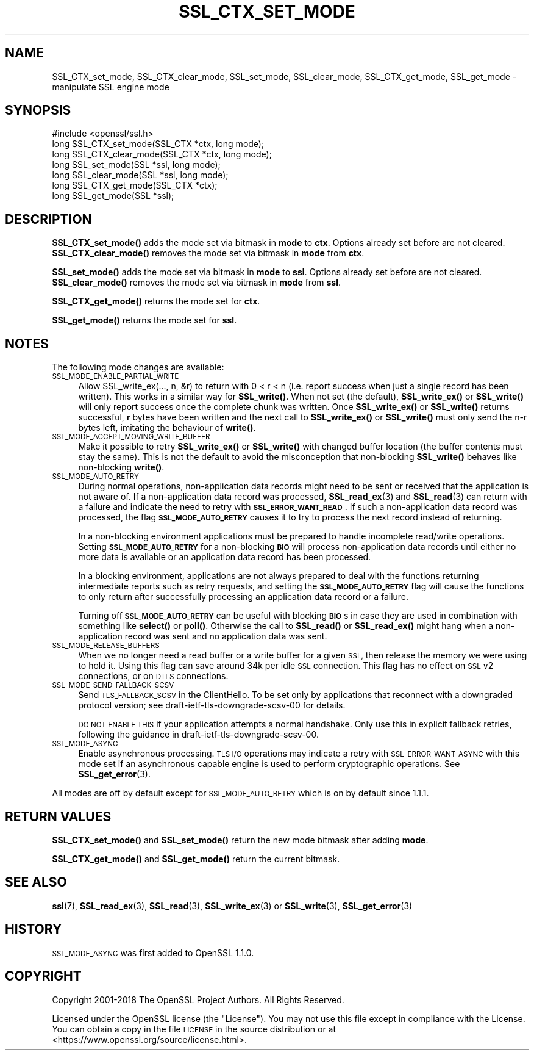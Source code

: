 .\" Automatically generated by Pod::Man 4.10 (Pod::Simple 3.35)
.\"
.\" Standard preamble:
.\" ========================================================================
.de Sp \" Vertical space (when we can't use .PP)
.if t .sp .5v
.if n .sp
..
.de Vb \" Begin verbatim text
.ft CW
.nf
.ne \\$1
..
.de Ve \" End verbatim text
.ft R
.fi
..
.\" Set up some character translations and predefined strings.  \*(-- will
.\" give an unbreakable dash, \*(PI will give pi, \*(L" will give a left
.\" double quote, and \*(R" will give a right double quote.  \*(C+ will
.\" give a nicer C++.  Capital omega is used to do unbreakable dashes and
.\" therefore won't be available.  \*(C` and \*(C' expand to `' in nroff,
.\" nothing in troff, for use with C<>.
.tr \(*W-
.ds C+ C\v'-.1v'\h'-1p'\s-2+\h'-1p'+\s0\v'.1v'\h'-1p'
.ie n \{\
.    ds -- \(*W-
.    ds PI pi
.    if (\n(.H=4u)&(1m=24u) .ds -- \(*W\h'-12u'\(*W\h'-12u'-\" diablo 10 pitch
.    if (\n(.H=4u)&(1m=20u) .ds -- \(*W\h'-12u'\(*W\h'-8u'-\"  diablo 12 pitch
.    ds L" ""
.    ds R" ""
.    ds C` ""
.    ds C' ""
'br\}
.el\{\
.    ds -- \|\(em\|
.    ds PI \(*p
.    ds L" ``
.    ds R" ''
.    ds C`
.    ds C'
'br\}
.\"
.\" Escape single quotes in literal strings from groff's Unicode transform.
.ie \n(.g .ds Aq \(aq
.el       .ds Aq '
.\"
.\" If the F register is >0, we'll generate index entries on stderr for
.\" titles (.TH), headers (.SH), subsections (.SS), items (.Ip), and index
.\" entries marked with X<> in POD.  Of course, you'll have to process the
.\" output yourself in some meaningful fashion.
.\"
.\" Avoid warning from groff about undefined register 'F'.
.de IX
..
.nr rF 0
.if \n(.g .if rF .nr rF 1
.if (\n(rF:(\n(.g==0)) \{\
.    if \nF \{\
.        de IX
.        tm Index:\\$1\t\\n%\t"\\$2"
..
.        if !\nF==2 \{\
.            nr % 0
.            nr F 2
.        \}
.    \}
.\}
.rr rF
.\"
.\" Accent mark definitions (@(#)ms.acc 1.5 88/02/08 SMI; from UCB 4.2).
.\" Fear.  Run.  Save yourself.  No user-serviceable parts.
.    \" fudge factors for nroff and troff
.if n \{\
.    ds #H 0
.    ds #V .8m
.    ds #F .3m
.    ds #[ \f1
.    ds #] \fP
.\}
.if t \{\
.    ds #H ((1u-(\\\\n(.fu%2u))*.13m)
.    ds #V .6m
.    ds #F 0
.    ds #[ \&
.    ds #] \&
.\}
.    \" simple accents for nroff and troff
.if n \{\
.    ds ' \&
.    ds ` \&
.    ds ^ \&
.    ds , \&
.    ds ~ ~
.    ds /
.\}
.if t \{\
.    ds ' \\k:\h'-(\\n(.wu*8/10-\*(#H)'\'\h"|\\n:u"
.    ds ` \\k:\h'-(\\n(.wu*8/10-\*(#H)'\`\h'|\\n:u'
.    ds ^ \\k:\h'-(\\n(.wu*10/11-\*(#H)'^\h'|\\n:u'
.    ds , \\k:\h'-(\\n(.wu*8/10)',\h'|\\n:u'
.    ds ~ \\k:\h'-(\\n(.wu-\*(#H-.1m)'~\h'|\\n:u'
.    ds / \\k:\h'-(\\n(.wu*8/10-\*(#H)'\z\(sl\h'|\\n:u'
.\}
.    \" troff and (daisy-wheel) nroff accents
.ds : \\k:\h'-(\\n(.wu*8/10-\*(#H+.1m+\*(#F)'\v'-\*(#V'\z.\h'.2m+\*(#F'.\h'|\\n:u'\v'\*(#V'
.ds 8 \h'\*(#H'\(*b\h'-\*(#H'
.ds o \\k:\h'-(\\n(.wu+\w'\(de'u-\*(#H)/2u'\v'-.3n'\*(#[\z\(de\v'.3n'\h'|\\n:u'\*(#]
.ds d- \h'\*(#H'\(pd\h'-\w'~'u'\v'-.25m'\f2\(hy\fP\v'.25m'\h'-\*(#H'
.ds D- D\\k:\h'-\w'D'u'\v'-.11m'\z\(hy\v'.11m'\h'|\\n:u'
.ds th \*(#[\v'.3m'\s+1I\s-1\v'-.3m'\h'-(\w'I'u*2/3)'\s-1o\s+1\*(#]
.ds Th \*(#[\s+2I\s-2\h'-\w'I'u*3/5'\v'-.3m'o\v'.3m'\*(#]
.ds ae a\h'-(\w'a'u*4/10)'e
.ds Ae A\h'-(\w'A'u*4/10)'E
.    \" corrections for vroff
.if v .ds ~ \\k:\h'-(\\n(.wu*9/10-\*(#H)'\s-2\u~\d\s+2\h'|\\n:u'
.if v .ds ^ \\k:\h'-(\\n(.wu*10/11-\*(#H)'\v'-.4m'^\v'.4m'\h'|\\n:u'
.    \" for low resolution devices (crt and lpr)
.if \n(.H>23 .if \n(.V>19 \
\{\
.    ds : e
.    ds 8 ss
.    ds o a
.    ds d- d\h'-1'\(ga
.    ds D- D\h'-1'\(hy
.    ds th \o'bp'
.    ds Th \o'LP'
.    ds ae ae
.    ds Ae AE
.\}
.rm #[ #] #H #V #F C
.\" ========================================================================
.\"
.IX Title "SSL_CTX_SET_MODE 3"
.TH SSL_CTX_SET_MODE 3 "2018-09-11" "1.1.1" "OpenSSL"
.\" For nroff, turn off justification.  Always turn off hyphenation; it makes
.\" way too many mistakes in technical documents.
.if n .ad l
.nh
.SH "NAME"
SSL_CTX_set_mode, SSL_CTX_clear_mode, SSL_set_mode, SSL_clear_mode, SSL_CTX_get_mode, SSL_get_mode \- manipulate SSL engine mode
.SH "SYNOPSIS"
.IX Header "SYNOPSIS"
.Vb 1
\& #include <openssl/ssl.h>
\&
\& long SSL_CTX_set_mode(SSL_CTX *ctx, long mode);
\& long SSL_CTX_clear_mode(SSL_CTX *ctx, long mode);
\& long SSL_set_mode(SSL *ssl, long mode);
\& long SSL_clear_mode(SSL *ssl, long mode);
\&
\& long SSL_CTX_get_mode(SSL_CTX *ctx);
\& long SSL_get_mode(SSL *ssl);
.Ve
.SH "DESCRIPTION"
.IX Header "DESCRIPTION"
\&\fBSSL_CTX_set_mode()\fR adds the mode set via bitmask in \fBmode\fR to \fBctx\fR.
Options already set before are not cleared.
\&\fBSSL_CTX_clear_mode()\fR removes the mode set via bitmask in \fBmode\fR from \fBctx\fR.
.PP
\&\fBSSL_set_mode()\fR adds the mode set via bitmask in \fBmode\fR to \fBssl\fR.
Options already set before are not cleared.
\&\fBSSL_clear_mode()\fR removes the mode set via bitmask in \fBmode\fR from \fBssl\fR.
.PP
\&\fBSSL_CTX_get_mode()\fR returns the mode set for \fBctx\fR.
.PP
\&\fBSSL_get_mode()\fR returns the mode set for \fBssl\fR.
.SH "NOTES"
.IX Header "NOTES"
The following mode changes are available:
.IP "\s-1SSL_MODE_ENABLE_PARTIAL_WRITE\s0" 4
.IX Item "SSL_MODE_ENABLE_PARTIAL_WRITE"
Allow SSL_write_ex(..., n, &r) to return with 0 < r < n (i.e. report success
when just a single record has been written). This works in a similar way for
\&\fBSSL_write()\fR. When not set (the default), \fBSSL_write_ex()\fR or \fBSSL_write()\fR will only
report success once the complete chunk was written. Once \fBSSL_write_ex()\fR or
\&\fBSSL_write()\fR returns successful, \fBr\fR bytes have been written and the next call
to \fBSSL_write_ex()\fR or \fBSSL_write()\fR must only send the n\-r bytes left, imitating
the behaviour of \fBwrite()\fR.
.IP "\s-1SSL_MODE_ACCEPT_MOVING_WRITE_BUFFER\s0" 4
.IX Item "SSL_MODE_ACCEPT_MOVING_WRITE_BUFFER"
Make it possible to retry \fBSSL_write_ex()\fR or \fBSSL_write()\fR with changed buffer
location (the buffer contents must stay the same). This is not the default to
avoid the misconception that non-blocking \fBSSL_write()\fR behaves like
non-blocking \fBwrite()\fR.
.IP "\s-1SSL_MODE_AUTO_RETRY\s0" 4
.IX Item "SSL_MODE_AUTO_RETRY"
During normal operations, non-application data records might need to be sent or
received that the application is not aware of.
If a non-application data record was processed,
\&\fBSSL_read_ex\fR\|(3) and \fBSSL_read\fR\|(3) can return with a failure and indicate the
need to retry with \fB\s-1SSL_ERROR_WANT_READ\s0\fR.
If such a non-application data record was processed, the flag
\&\fB\s-1SSL_MODE_AUTO_RETRY\s0\fR causes it to try to process the next record instead of
returning.
.Sp
In a non-blocking environment applications must be prepared to handle
incomplete read/write operations.
Setting \fB\s-1SSL_MODE_AUTO_RETRY\s0\fR for a non-blocking \fB\s-1BIO\s0\fR will process
non-application data records until either no more data is available or
an application data record has been processed.
.Sp
In a blocking environment, applications are not always prepared to
deal with the functions returning intermediate reports such as retry
requests, and setting the \fB\s-1SSL_MODE_AUTO_RETRY\s0\fR flag will cause the functions
to only return after successfully processing an application data record or a
failure.
.Sp
Turning off \fB\s-1SSL_MODE_AUTO_RETRY\s0\fR can be useful with blocking \fB\s-1BIO\s0\fRs in case
they are used in combination with something like \fBselect()\fR or \fBpoll()\fR.
Otherwise the call to \fBSSL_read()\fR or \fBSSL_read_ex()\fR might hang when a
non-application record was sent and no application data was sent.
.IP "\s-1SSL_MODE_RELEASE_BUFFERS\s0" 4
.IX Item "SSL_MODE_RELEASE_BUFFERS"
When we no longer need a read buffer or a write buffer for a given \s-1SSL,\s0
then release the memory we were using to hold it.
Using this flag can
save around 34k per idle \s-1SSL\s0 connection.
This flag has no effect on \s-1SSL\s0 v2 connections, or on \s-1DTLS\s0 connections.
.IP "\s-1SSL_MODE_SEND_FALLBACK_SCSV\s0" 4
.IX Item "SSL_MODE_SEND_FALLBACK_SCSV"
Send \s-1TLS_FALLBACK_SCSV\s0 in the ClientHello.
To be set only by applications that reconnect with a downgraded protocol
version; see draft\-ietf\-tls\-downgrade\-scsv\-00 for details.
.Sp
\&\s-1DO NOT ENABLE THIS\s0 if your application attempts a normal handshake.
Only use this in explicit fallback retries, following the guidance
in draft\-ietf\-tls\-downgrade\-scsv\-00.
.IP "\s-1SSL_MODE_ASYNC\s0" 4
.IX Item "SSL_MODE_ASYNC"
Enable asynchronous processing. \s-1TLS I/O\s0 operations may indicate a retry with
\&\s-1SSL_ERROR_WANT_ASYNC\s0 with this mode set if an asynchronous capable engine is
used to perform cryptographic operations. See \fBSSL_get_error\fR\|(3).
.PP
All modes are off by default except for \s-1SSL_MODE_AUTO_RETRY\s0 which is on by
default since 1.1.1.
.SH "RETURN VALUES"
.IX Header "RETURN VALUES"
\&\fBSSL_CTX_set_mode()\fR and \fBSSL_set_mode()\fR return the new mode bitmask
after adding \fBmode\fR.
.PP
\&\fBSSL_CTX_get_mode()\fR and \fBSSL_get_mode()\fR return the current bitmask.
.SH "SEE ALSO"
.IX Header "SEE ALSO"
\&\fBssl\fR\|(7), \fBSSL_read_ex\fR\|(3), \fBSSL_read\fR\|(3), \fBSSL_write_ex\fR\|(3) or
\&\fBSSL_write\fR\|(3), \fBSSL_get_error\fR\|(3)
.SH "HISTORY"
.IX Header "HISTORY"
\&\s-1SSL_MODE_ASYNC\s0 was first added to OpenSSL 1.1.0.
.SH "COPYRIGHT"
.IX Header "COPYRIGHT"
Copyright 2001\-2018 The OpenSSL Project Authors. All Rights Reserved.
.PP
Licensed under the OpenSSL license (the \*(L"License\*(R").  You may not use
this file except in compliance with the License.  You can obtain a copy
in the file \s-1LICENSE\s0 in the source distribution or at
<https://www.openssl.org/source/license.html>.
